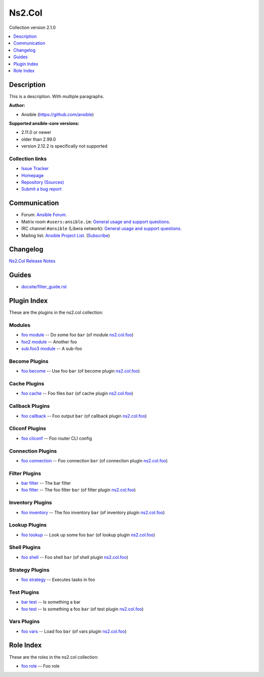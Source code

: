 .. Created with antsibull-docs


Ns2.Col
=======

Collection version 2.1.0

.. contents::
   :local:
   :depth: 1

Description
-----------

This is a description.
With multiple paragraphs.

**Author:**

* Ansible (https://github.com/ansible)

**Supported ansible-core versions:**

* 2.11.0 or newer
* older than 2.99.0
* version 2.12.2 is specifically not supported

Collection links
~~~~~~~~~~~~~~~~

* `Issue Tracker <https://github.com/ansible-collections/community.general/issues>`__
* `Homepage <https://github.com/ansible-collections/community.crypto>`__
* `Repository (Sources) <https://github.com/ansible-collections/community.internal\_test\_tools>`__
* `Submit a bug report <https://github.com/ansible-community/antsibull-docs/issues/new?assignees=&labels=&template=bug\_report.md>`__

Communication
-------------

- Forum: `Ansible Forum <https://forum.ansible.com/>`__.
- Matrix room :literal:`#users:ansible.im`: `General usage and support questions <https://matrix.to/#/#users:ansible.im>`__.
- IRC channel :literal:`#ansible` (Libera network):
  `General usage and support questions <https://web.libera.chat/?channel=#ansible>`__.
- Mailing list: `Ansible Project List <https://groups.google.com/g/ansible-project>`__.
  (`Subscribe <mailto:ansible-project+subscribe@googlegroups.com?subject=subscribe>`__)

Changelog
---------

`Ns2.Col Release Notes <changelog.rst>`_

Guides
------

* `<docsite/filter_guide.rst>`_

Plugin Index
------------

These are the plugins in the ns2.col collection:


Modules
~~~~~~~

* `foo module <foo_module.rst>`_ -- Do some foo :literal:`bar` (of module `ns2.col.foo <foo_module.rst>`__)
* `foo2 module <foo2_module.rst>`_ -- Another foo
* `sub.foo3 module <sub.foo3_module.rst>`_ -- A sub-foo


Become Plugins
~~~~~~~~~~~~~~

* `foo become <foo_become.rst>`_ -- Use foo :literal:`bar` (of become plugin `ns2.col.foo <foo_become.rst>`__)


Cache Plugins
~~~~~~~~~~~~~

* `foo cache <foo_cache.rst>`_ -- Foo files :literal:`bar` (of cache plugin `ns2.col.foo <foo_cache.rst>`__)


Callback Plugins
~~~~~~~~~~~~~~~~

* `foo callback <foo_callback.rst>`_ -- Foo output :literal:`bar` (of callback plugin `ns2.col.foo <foo_callback.rst>`__)


Cliconf Plugins
~~~~~~~~~~~~~~~

* `foo cliconf <foo_cliconf.rst>`_ -- Foo router CLI config


Connection Plugins
~~~~~~~~~~~~~~~~~~

* `foo connection <foo_connection.rst>`_ -- Foo connection :literal:`bar` (of connection plugin `ns2.col.foo <foo_connection.rst>`__)


Filter Plugins
~~~~~~~~~~~~~~

* `bar filter <bar_filter.rst>`_ -- The bar filter
* `foo filter <foo_filter.rst>`_ -- The foo filter :literal:`bar` (of filter plugin `ns2.col.foo <foo_filter.rst>`__)


Inventory Plugins
~~~~~~~~~~~~~~~~~

* `foo inventory <foo_inventory.rst>`_ -- The foo inventory :literal:`bar` (of inventory plugin `ns2.col.foo <foo_inventory.rst>`__)


Lookup Plugins
~~~~~~~~~~~~~~

* `foo lookup <foo_lookup.rst>`_ -- Look up some foo :literal:`bar` (of lookup plugin `ns2.col.foo <foo_lookup.rst>`__)


Shell Plugins
~~~~~~~~~~~~~

* `foo shell <foo_shell.rst>`_ -- Foo shell :literal:`bar` (of shell plugin `ns2.col.foo <foo_shell.rst>`__)


Strategy Plugins
~~~~~~~~~~~~~~~~

* `foo strategy <foo_strategy.rst>`_ -- Executes tasks in foo


Test Plugins
~~~~~~~~~~~~

* `bar test <bar_test.rst>`_ -- Is something a bar
* `foo test <foo_test.rst>`_ -- Is something a foo :literal:`bar` (of test plugin `ns2.col.foo <foo_test.rst>`__)


Vars Plugins
~~~~~~~~~~~~

* `foo vars <foo_vars.rst>`_ -- Load foo :literal:`bar` (of vars plugin `ns2.col.foo <foo_vars.rst>`__)


Role Index
----------

These are the roles in the ns2.col collection:

* `foo role <foo_role.rst>`_ -- Foo role

